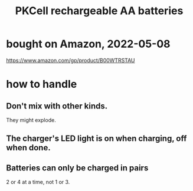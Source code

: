 :PROPERTIES:
:ID:       42983150-c935-4c2a-8f42-85948e9b0d14
:END:
#+title: PKCell rechargeable AA batteries
* bought on Amazon, 2022-05-08
  https://www.amazon.com/gp/product/B00WTRSTAU
* how to handle
** Don't mix with other kinds.
   They might explode.
** The charger's LED light is on when charging, off when done.
** Batteries can only be charged in pairs
   2 or 4 at a time, not 1 or 3.

